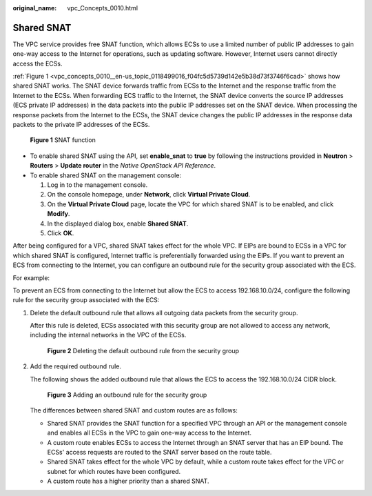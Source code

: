 :original_name: vpc_Concepts_0010.html

.. _vpc_Concepts_0010:

Shared SNAT
===========

The VPC service provides free SNAT function, which allows ECSs to use a limited number of public IP addresses to gain one-way access to the Internet for operations, such as updating software. However, Internet users cannot directly access the ECSs.

:ref:`Figure 1 <vpc_concepts_0010__en-us_topic_0118499016_f04fc5d5739d142e5b38d73f3746f6cad>` shows how shared SNAT works. The SNAT device forwards traffic from ECSs to the Internet and the response traffic from the Internet to the ECSs. When forwarding ECS traffic to the Internet, the SNAT device converts the source IP addresses (ECS private IP addresses) in the data packets into the public IP addresses set on the SNAT device. When processing the response packets from the Internet to the ECSs, the SNAT device changes the public IP addresses in the response data packets to the private IP addresses of the ECSs.

.. _vpc_concepts_0010__en-us_topic_0118499016_f04fc5d5739d142e5b38d73f3746f6cad:

.. figure:: /_static/images/en-us_image_0118499140.png
   :alt: **Figure 1** SNAT function


   **Figure 1** SNAT function

-  To enable shared SNAT using the API, set **enable_snat** to **true** by following the instructions provided in **Neutron** > **Routers** > **Update router** in the *Native OpenStack API Reference*.
-  To enable shared SNAT on the management console:

   #. Log in to the management console.
   #. On the console homepage, under **Network**, click **Virtual Private Cloud**.
   #. On the **Virtual Private Cloud** page, locate the VPC for which shared SNAT is to be enabled, and click **Modify**.
   #. In the displayed dialog box, enable **Shared SNAT**.
   #. Click **OK**.

After being configured for a VPC, shared SNAT takes effect for the whole VPC. If EIPs are bound to ECSs in a VPC for which shared SNAT is configured, Internet traffic is preferentially forwarded using the EIPs. If you want to prevent an ECS from connecting to the Internet, you can configure an outbound rule for the security group associated with the ECS.

For example:

To prevent an ECS from connecting to the Internet but allow the ECS to access 192.168.10.0/24, configure the following rule for the security group associated with the ECS:

#. Delete the default outbound rule that allows all outgoing data packets from the security group.

   After this rule is deleted, ECSs associated with this security group are not allowed to access any network, including the internal networks in the VPC of the ECSs.


   .. figure:: /_static/images/en-us_image_0152667656.png
      :alt: **Figure 2** Deleting the default outbound rule from the security group


      **Figure 2** Deleting the default outbound rule from the security group

#. Add the required outbound rule.

   The following shows the added outbound rule that allows the ECS to access the 192.168.10.0/24 CIDR block.


   .. figure:: /_static/images/en-us_image_0152668782.png
      :alt: **Figure 3** Adding an outbound rule for the security group


      **Figure 3** Adding an outbound rule for the security group

   The differences between shared SNAT and custom routes are as follows:

   -  Shared SNAT provides the SNAT function for a specified VPC through an API or the management console and enables all ECSs in the VPC to gain one-way access to the Internet.
   -  A custom route enables ECSs to access the Internet through an SNAT server that has an EIP bound. The ECSs' access requests are routed to the SNAT server based on the route table.
   -  Shared SNAT takes effect for the whole VPC by default, while a custom route takes effect for the VPC or subnet for which routes have been configured.
   -  A custom route has a higher priority than a shared SNAT.
